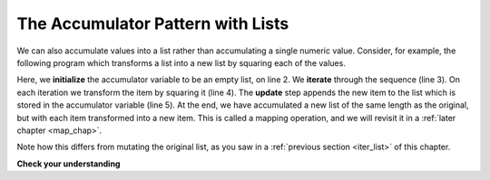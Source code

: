 ..  Copyright (C)  Paul Resnick.  Permission is granted to copy, distribute
    and/or modify this document under the terms of the GNU Free Documentation
    License, Version 1.3 or any later version published by the Free Software
    Foundation; with Invariant Sections being Forward, Prefaces, and
    Contributor List, no Front-Cover Texts, and no Back-Cover Texts.  A copy of
    the license is included in the section entitled "GNU Free Documentation
    License".

.. _list_accum:

The Accumulator Pattern with Lists
----------------------------------

We can also accumulate values into a list rather than accumulating a single numeric value.
Consider, for example, the following program which transforms a list into a new list by squaring each of the values.

.. activecode:: iter_accumlist1

   nums = [3, 5, 8]
   accum = []
   for w in nums:
      x = w**2
      accum = accum.append(x)
   print accum

Here, we **initialize** the accumulator variable to be an empty list, on line 2.
We **iterate** through the sequence (line 3). On each iteration we transform the item by squaring it (line 4).
The **update** step appends the new item to the list which is stored in the accumulator variable (line 5).
At the end, we have accumulated a new list of the same length as the original, but with each item transformed into a new item. This is called a mapping operation, and we will revisit it in a :ref:`later chapter <map_chap>`.

Note how this differs from mutating the original list, as you saw in a :ref:`previous section <iter_list>` of this chapter.

**Check your understanding**

.. mchoicemf:: test_question_iter_accum_1
   :answer_a: [4,2,8,6,5]
   :answer_b: [4,2,8,6,5,5]
   :answer_c: [9,7,13,11,10]
   :answer_d: Error, you cannot concatenate inside an append.
   :correct: c
   :feedback_a: 5 is added to each item before the append is performed.
   :feedback_b: There are too many items in this list.  Only 5 append operations are performed.
   :feedback_c: Yes, the for loop processes each item of the list.  5 is added before it is appended to blist.
   :feedback_d: 5 is added to each item before the append operation is performed.

   What is printed by the following statements?

   .. code-block:: python

     alist = [4,2,8,6,5]
     blist = [ ]
     for item in alist:
        blist.append(item+5)
     print blist


.. mchoicemf:: test_question_iter_accum_1
   :answer_a: [8,5,14,9,6]
   :answer_b: [8,5,14,9,6,12]
   :answer_c: [3,0,9,4,1,7,5]
   :answer_d: Error, you cannot concatenate inside an append.
   :correct: b
   :feedback_a: 5 is added to each list[i] before the append is performed.
   :feedback_b: Yes, the for loop processes each list[i] of the list.  5 is added before list[i] is appended to blist.
   :feedback_c: There are too many items in this list.  Only 5 append operations are performed.
   :feedback_d: 5 is added to each list[i] before the append operation is performed.

   What is printed by the following statements?

   .. code-block:: python

     list= [3,0,9,4,1,7]
     new_list=[]
     for i in range(len(list)):
        new_list.append(list[i]+5)
     print new_list
